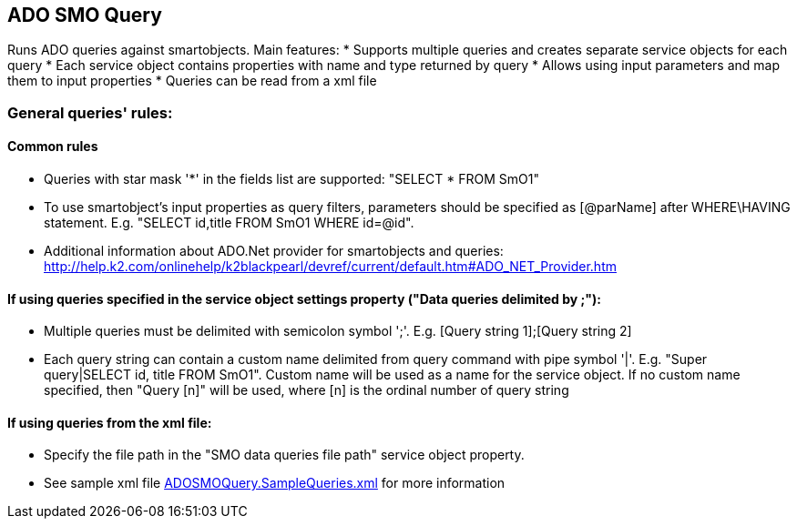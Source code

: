 == ADO SMO Query

Runs ADO queries against smartobjects. Main features:
* Supports multiple queries and creates separate service objects for each query
* Each service object contains properties with name and type returned by query
* Allows using input parameters and map them to input properties
* Queries can be read from a xml file
  
=== General queries' rules:
==== Common rules
* Queries with star mask '*' in the fields list are supported: "SELECT * FROM SmO1"
* To use smartobject's input properties as query filters, parameters should be specified as [@parName] after WHERE\HAVING statement. E.g. "SELECT id,title FROM SmO1 WHERE id=@id". 
* Additional information about ADO.Net provider for smartobjects and queries: http://help.k2.com/onlinehelp/k2blackpearl/devref/current/default.htm#ADO_NET_Provider.htm

==== If using queries specified in the service object settings property ("Data queries delimited by ;"):
* Multiple queries must be delimited with semicolon symbol ';'. E.g. [Query string 1];[Query string 2]
* Each query string can contain a custom name delimited from query command with pipe symbol '|'. E.g. "Super query|SELECT id, title FROM SmO1". Custom name will be used as a name for the service object. If no custom name specified, then "Query [n]" will be used, where [n] is the ordinal number of query string

==== If using queries from the xml file:
* Specify the file path in the "SMO data queries file path" service object property.
* See sample xml file link:ADOSMOQuery.SampleQueries.xml[ADOSMOQuery.SampleQueries.xml] for more information 
